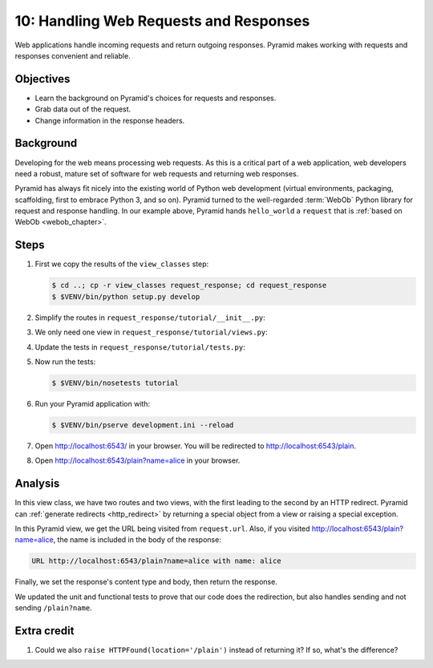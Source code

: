 .. _qtut_request_response:

=======================================
10: Handling Web Requests and Responses
=======================================

Web applications handle incoming requests and return outgoing responses.
Pyramid makes working with requests and responses convenient and reliable.


Objectives
==========

- Learn the background on Pyramid's choices for requests and responses.

- Grab data out of the request.

- Change information in the response headers.


Background
==========

Developing for the web means processing web requests. As this is a critical
part of a web application, web developers need a robust, mature set of software
for web requests and returning web responses.

Pyramid has always fit nicely into the existing world of Python web development
(virtual environments, packaging, scaffolding, first to embrace Python 3, and
so on). Pyramid turned to the well-regarded :term:`WebOb` Python library for
request and response handling. In our example above, Pyramid hands
``hello_world`` a ``request`` that is :ref:`based on WebOb <webob_chapter>`.


Steps
=====

#. First we copy the results of the ``view_classes`` step:

   .. code-block:: bash

    $ cd ..; cp -r view_classes request_response; cd request_response
    $ $VENV/bin/python setup.py develop

#. Simplify the routes in ``request_response/tutorial/__init__.py``:

   .. literalinclude:: request_response/tutorial/__init__.py
    :linenos:

#. We only need one view in ``request_response/tutorial/views.py``:

   .. literalinclude:: request_response/tutorial/views.py
    :linenos:

#. Update the tests in ``request_response/tutorial/tests.py``:

   .. literalinclude:: request_response/tutorial/tests.py
    :linenos:

#. Now run the tests:

   .. code-block:: bash

    $ $VENV/bin/nosetests tutorial

#. Run your Pyramid application with:

   .. code-block:: bash

    $ $VENV/bin/pserve development.ini --reload

#. Open http://localhost:6543/ in your browser. You will be redirected to
   http://localhost:6543/plain.

#. Open http://localhost:6543/plain?name=alice in your browser.


Analysis
========

In this view class, we have two routes and two views, with the first leading to
the second by an HTTP redirect. Pyramid can :ref:`generate redirects
<http_redirect>` by returning a special object from a view or raising a special
exception.

In this Pyramid view, we get the URL being visited from ``request.url``. Also,
if you visited http://localhost:6543/plain?name=alice, the name is included in
the body of the response:

.. code-block:: text

  URL http://localhost:6543/plain?name=alice with name: alice

Finally, we set the response's content type and body, then return the response.

We updated the unit and functional tests to prove that our code does the
redirection, but also handles sending and not sending ``/plain?name``.


Extra credit
============

#. Could we also ``raise HTTPFound(location='/plain')`` instead of returning
   it?  If so, what's the difference?

.. seealso:: :ref:`webob_chapter`,
   :ref:`generate redirects <http_redirect>`

